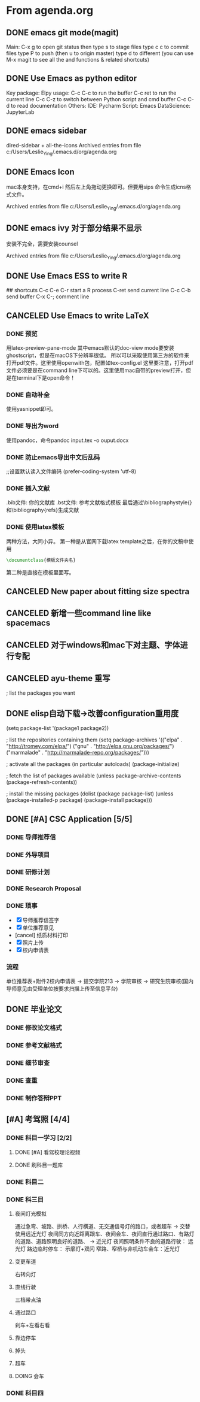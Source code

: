 

* From agenda.org

** DONE emacs git mode(magit)
:PROPERTIES:
:ARCHIVE_TIME: 2020-04-06 周一 22:09
:ARCHIVE_FILE: ~/.emacs.d/org/agenda.org
:ARCHIVE_OLPATH: Emacs
:ARCHIVE_CATEGORY: agenda
:ARCHIVE_TODO: DONE
:END:
Main: C-x g to open git status
then type s to stage files
type c c to commit files
type P to push (then u to origin master)
type d to different
(you can use M-x magit to see all the and functions & related shortcuts)

** DONE Use Emacs as python editor
:PROPERTIES:
:ARCHIVE_TIME: 2020-04-06 周一 22:09
:ARCHIVE_FILE: ~/.emacs.d/org/agenda.org
:ARCHIVE_OLPATH: Emacs
:ARCHIVE_CATEGORY: agenda
:ARCHIVE_TODO: DONE
:END:
Key package: Elpy
usage:
C-c C-c to run the buffer
C-c ret to run the current line
C-c C-z to switch between Python script and cmd buffer
C-c C-d to read documentation
Others:
IDE: Pycharm
Script: Emacs
DataScience: JupyterLab

** DONE emacs sidebar
  :PROPERTIES:
  :ARCHIVE_TIME: 2020-04-06 周一 21:54
  :ARCHIVE_FILE: ~/.emacs.d/org/agenda.org
  :ARCHIVE_OLPATH: Emacs
  :ARCHIVE_CATEGORY: agenda
  :ARCHIVE_TODO: DONE
  :END:
dired-sidebar + all-the-icons
Archived entries from file c:/Users/Leslie_Ying/.emacs.d/org/agenda.org

** DONE Emacs Icon
  :PROPERTIES:
  :ARCHIVE_TIME: 2020-04-06 周一 21:54
  :ARCHIVE_FILE: ~/.emacs.d/org/agenda.org
  :ARCHIVE_OLPATH: Emacs
  :ARCHIVE_CATEGORY: agenda
  :ARCHIVE_TODO: DONE
  :END:
mac本身支持，在cmd+i 然后左上角拖动更换即可。但要用sips 命令生成icns格式文件。

Archived entries from file c:/Users/Leslie_Ying/.emacs.d/org/agenda.org

** DONE emacs ivy 对于部分结果不显示
  :PROPERTIES:
  :ARCHIVE_TIME: 2020-04-06 周一 21:55
  :ARCHIVE_FILE: ~/.emacs.d/org/agenda.org
  :ARCHIVE_OLPATH: Emacs
  :ARCHIVE_CATEGORY: agenda
  :ARCHIVE_TODO: DONE
  :END:
安装不完全，需要安装counsel

Archived entries from file c:/Users/Leslie_Ying/.emacs.d/org/agenda.org

** DONE Use Emacs ESS to write R
:PROPERTIES:
:ARCHIVE_TIME: 2020-04-06 周一 22:11
:ARCHIVE_FILE: ~/.emacs.d/org/agenda.org
:ARCHIVE_OLPATH: Emacs
:ARCHIVE_CATEGORY: agenda
:ARCHIVE_TODO: DONE
:END:
## shortcuts
C-c C-e C-r start a R process
C-ret send current line
C-c C-b send buffer
C-x C-; comment line

** CANCELED Use Emacs to write LaTeX
:PROPERTIES:
:ARCHIVE_TIME: 2020-04-06 周一 22:15
:ARCHIVE_FILE: ~/.emacs.d/org/agenda.org
:ARCHIVE_OLPATH: Emacs
:ARCHIVE_CATEGORY: agenda
:ARCHIVE_TODO: CANCELED
:END:
*** DONE 预览
用latex-preview-pane-mode
其中emacs默认的doc-view mode要安装ghostscript，但是在macOS下分辨率很低。
所以可以采取使用第三方的软件来打开pdf文件。这里使用openwith包，配置如tex-config.el
这里要注意，打开pdf文件必须要是在command line下可以的。这里使用mac自带的preview打开，但是在terminal下是open命令！
*** DONE 自动补全
使用yasnippet即可。
*** DONE 导出为word
使用pandoc，命令pandoc input.tex -o ouput.docx
*** DONE 防止emacs导出中文后乱码
;;设置默认读入文件编码
(prefer-coding-system 'utf-8) 
*** DONE 插入文献
.bib文件: 你的文献库
.bst文件: 参考文献格式模板
最后通过\bibliographystyle{}和\bibliography{refs}生成文献
*** DONE 使用latex模板
两种方法，大同小异。
第一种是从官网下载latex template之后，在你的文稿中使用
#+BEGIN_SRC latex
\documentclass{模板文件夹名}
#+END_SRC
第二种是直接在模板里面写。

** CANCELED New paper about fitting size spectra
:PROPERTIES:
:ARCHIVE_TIME: 2020-04-07 周二 22:07
:ARCHIVE_FILE: ~/.emacs.d/org/agenda.org
:ARCHIVE_OLPATH: 2020 Main()
:ARCHIVE_CATEGORY: agenda
:ARCHIVE_TODO: CANCELED
:END:

** CANCELED 新增一些command line like spacemacs
:PROPERTIES:
:ARCHIVE_TIME: 2020-04-12 周日 21:54
:ARCHIVE_FILE: ~/.emacs.d/org/agenda.org
:ARCHIVE_OLPATH: Emacs/Elisp
:ARCHIVE_CATEGORY: agenda
:ARCHIVE_TODO: CANCELED
:END:

** CANCELED 对于windows和mac下对主题、字体进行专配
:PROPERTIES:
:ARCHIVE_TIME: 2020-04-12 周日 21:54
:ARCHIVE_FILE: ~/.emacs.d/org/agenda.org
:ARCHIVE_OLPATH: Emacs/Elisp
:ARCHIVE_CATEGORY: agenda
:ARCHIVE_TODO: CANCELED
:END:

** CANCELED ayu-theme 重写
:PROPERTIES:
:ARCHIVE_TIME: 2020-04-12 周日 21:54
:ARCHIVE_FILE: ~/.emacs.d/org/agenda.org
:ARCHIVE_OLPATH: Emacs/Elisp
:ARCHIVE_CATEGORY: agenda
:ARCHIVE_TODO: CANCELED
:END:
; list the packages you want

** DONE elisp自动下载->改善configuration重用度
:PROPERTIES:
:ARCHIVE_TIME: 2020-04-12 周日 21:54
:ARCHIVE_FILE: ~/.emacs.d/org/agenda.org
:ARCHIVE_OLPATH: Emacs/Elisp
:ARCHIVE_CATEGORY: agenda
:ARCHIVE_TODO: DONE
:END:
(setq package-list '(package1 package2))

; list the repositories containing them
(setq package-archives '(("elpa" . "http://tromey.com/elpa/")
                         ("gnu" . "http://elpa.gnu.org/packages/")
                         ("marmalade" . "http://marmalade-repo.org/packages/")))

; activate all the packages (in particular autoloads)
(package-initialize)

; fetch the list of packages available 
(unless package-archive-contents
  (package-refresh-contents))

; install the missing packages
(dolist (package package-list)
  (unless (package-installed-p package)
    (package-install package)))

** DONE [#A] CSC Application [5/5]
DEADLINE: <2020-04-23 周四>
:PROPERTIES:
:ARCHIVE_TIME: 2020-07-02 Thu 17:24
:ARCHIVE_FILE: ~/.emacs.d/org/agenda.org
:ARCHIVE_OLPATH: 2020 Main()
:ARCHIVE_CATEGORY: agenda
:ARCHIVE_TODO: DONE
:END:
*** DONE 导师推荐信
*** DONE 外导项目
*** DONE 研修计划
*** DONE Research Proposal
*** DONE 琐事
- [X] 导师推荐信签字
- [X] 单位推荐意见
- [cancel] 纸质材料打印
- [X] 照片上传
- [X] 校内申请表
*** 流程
单位推荐表+附件2校内申请表 -> 提交学院213 -> 学院审核 -> 研究生院审核(国内导师意见由受理单位按要求扫描上传至信息平台)

** DONE 毕业论文
:PROPERTIES:
:ARCHIVE_TIME: 2020-07-02 Thu 17:25
:ARCHIVE_FILE: ~/.emacs.d/org/agenda.org
:ARCHIVE_OLPATH: 2020 Main()
:ARCHIVE_CATEGORY: agenda
:ARCHIVE_TODO: DONE
:END:
*** DONE 修改论文格式
*** DONE 参考文献格式
:LOGBOOK:
CLOCK: [2020-04-07 周二 17:26]--[2020-04-07 周二 17:51] =>  0:25
:END:
*** DONE 细节审查
*** DONE 查重
*** DONE 制作答辩PPT
DEADLINE: <2020-05-15 周五>

** [#A] 考驾照 [4/4]
:PROPERTIES:
:ARCHIVE_TIME: 2020-08-28 Fri 09:50
:ARCHIVE_FILE: ~/.emacs.d/org/agenda.org
:ARCHIVE_OLPATH: 2020 Main()
:ARCHIVE_CATEGORY: agenda
:END:
*** DONE 科目一学习 [2/2]
**** DONE [#A] 看驾校理论视频
**** DONE 刷科目一题库
*** DONE 科目二
*** DONE 科三目
**** 夜间灯光模拟
通过急弯、坡路、拱桥、人行横道、无交通信号灯的路口，或者超车 -> 交替使用远近光灯
夜间同方向近距离跟车、夜间会车、夜间直行通过路口、有路灯的道路、道路照明良好的道路、 -> 近光灯
夜间照明条件不良的道路行驶： 远光灯
路边临时停车： 示廓灯+双闪
窄路、窄桥与非机动车会车：近光灯
**** 变更车道
右转向灯
**** 直线行驶
三档带点油
**** 通过路口
刹车+左看右看
**** 靠边停车
**** 掉头
**** 超车
**** DOING 会车
*** DONE 科目四
